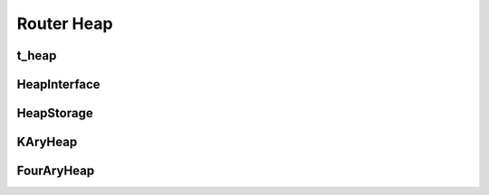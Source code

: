 ==============
Router Heap
==============

t_heap
----------
.. doxygenstruct:: t_heap
   :project: vpr
   :members:

HeapInterface
----------
.. doxygenclass:: HeapInterface
   :project: vpr
   :members:

HeapStorage
----------
.. doxygenclass:: HeapStorage
   :project: vpr
   :members:

KAryHeap
----------
.. doxygenclass:: KAryHeap
   :project: vpr

FourAryHeap
----------
.. doxygenclass:: FourAryHeap
   :project: vpr